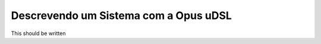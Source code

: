 .. _udsl:
Descrevendo um Sistema com a Opus uDSL
======================================


This should be written



